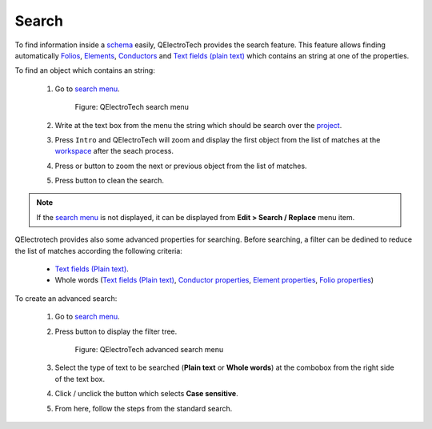 .. _en/schema/search

======
Search
======

To find information inside a `schema`_ easily, QElectroTech provides the search feature. This feature 
allows finding automatically `Folios`_, `Elements`_, `Conductors`_ and `Text fields (plain text)`_ 
which contains an string at one of the properties.

To find an object which contains an string:

    1. Go to `search menu`_.

        .. figure:: graphics/qet_search_menu.png
            :align: center

            Figure: QElectroTech search menu

    2. Write at the text box from the menu the string which should be search over the `project`_.
    3. Press ``Intro`` and QElectroTech will zoom and display the first object from the list of matches at the `workspace`_ after the seach process. 
    4. Press |icon_next| or |icon_previous| button to zoom the next or previous object from the list of matches.
    5. Press |icon_actualize| button to clean the search.

.. |icon_next| image:: graphics/qet_search_next_match_button.png
.. |icon_previous| image:: graphics/qet_search_previous_match_button.png
.. |icon_actualize| image:: graphics/qet_search_actualize_button.png

.. note::

   If the `search menu`_ is not displayed, it can be displayed from **Edit > Search / Replace** menu item.

QElectrotech provides also some advanced properties for searching. Before searching, a filter can be 
dedined to reduce the list of matches according the following criteria:

    * `Text fields (Plain text)`_.
    * Whole words (`Text fields (Plain text)`_, `Conductor properties`_, `Element properties`_, `Folio properties`_)

To create an advanced search:

    1. Go to `search menu`_.
    2. Press |icon_advanced| button to display the filter tree.

        .. figure:: graphics/qet_advanced_search_menu.png
            :align: center

            Figure: QElectroTech advanced search menu

    3. Select the type of text to be searched (**Plain text** or **Whole words**) at the combobox from the right side of the text box.
    4. Click / unclick the button which selects **Case sensitive**.
    5. From here, follow the steps from the standard search.

.. |icon_advanced| image:: graphics/qet_search_advanced_button.png

.. _elements: ../../en/element/index.html
.. _conductors: ../../en/conductor/index.html
.. _conductor properties: ../../en/conductor/properties/index.html
.. _Text fields (plain text): ../../en/schema/text/index.html
.. _folios: ../../en/folio/index.html
.. _workspace: ../../en/interface/workspace.html
.. _search menu: ../../en/interface/search_menu.html
.. _project: ../../en/project/index.html
.. _schema: ../../en/schema/index.html
.. _Element properties: ../../en/element/properties/index.html
.. _Folio properties: ../../en/folio/properties/index.html